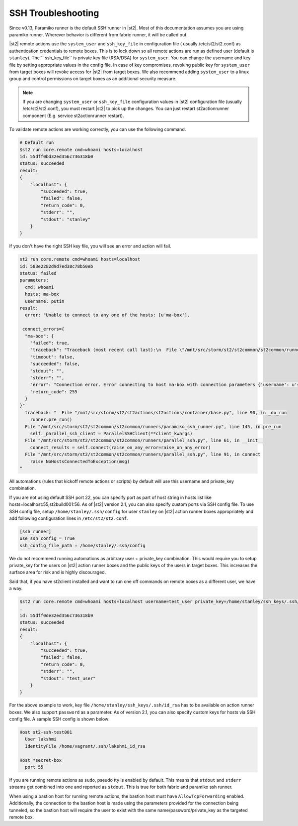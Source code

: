 SSH Troubleshooting
===================

Since v0.13, Paramiko runner is the default SSH runner in |st2|. Most of this
documentation assumes you are using paramiko runner. Wherever behavior is different from
fabric runner, it will be called out.

|st2| remote actions use the ``system_user`` and ``ssh_key_file`` in configuration file (
usually /etc/st2/st2.conf) as authentication credentials to remote boxes. This is to lock
down so all remote actions are run as defined user (default is ``stanley``). The ``
ssh_key_file`` is private key file (RSA/DSA) for ``system_user``. You can change the
username and key file by setting appropriate values in the config file. In case of key
compromises, revoking public key for ``system_user`` from target boxes will revoke access
for |st2| from target boxes. We also recommend adding ``system_user`` to a linux group and
control permissions on target boxes as an additional security measure.

.. note::

    If you are changing ``system_user`` or ``ssh_key_file`` configuration values in |st2|
    configuration file (usually /etc/st2/st2.conf), you must restart |st2| to pick up the
    changes. You can just restart st2actionrunner component (E.g. service st2actionrunner restart).

To validate remote actions are working correctly, you can use the following command.

.. code-block:: bash

    # Default run
    $st2 run core.remote cmd=whoami hosts=localhost
    id: 55dff0bd32ed356c736318b0
    status: succeeded
    result:
    {
        "localhost": {
            "succeeded": true,
            "failed": false,
            "return_code": 0,
            "stderr": "",
            "stdout": "stanley"
        }
    }

If you don't have the right SSH key file, you will see an error and action will fail.

.. code-block:: bash

    st2 run core.remote cmd=whoami hosts=localhost
    id: 583e2282d9d7ed38c78b50eb
    status: failed
    parameters:
      cmd: whoami
      hosts: ma-box
      username: putin
    result:
      error: "Unable to connect to any one of the hosts: [u'ma-box'].

     connect_errors={
      "ma-box": {
        "failed": true,
        "traceback": "Traceback (most recent call last):\n  File \"/mnt/src/storm/st2/st2common/st2common/runners/parallel_ssh.py\", line 243, in _connect\n    client.connect()\n  File \"/mnt/src/storm/st2/st2common/st2common/runners/paramiko_ssh.py\", line 138, in connect\n    self.client = self._connect(host=self.hostname, socket=self.bastion_socket)\n  File \"/mnt/src/storm/st2/st2common/st2common/runners/paramiko_ssh.py\", line 634, in _connect\n    raise SSHException(msg)\nSSHException: Error connecting to host ma-box with connection parameters {'username': u'putin', 'key_filename': '/home/stanley/.ssh/id_rsa', 'allow_agent': False, 'hostname': u'ma-box', 'look_for_keys': False, 'timeout': 60, 'port': 22}.Paramiko error: not a valid EC private key file.\n",
        "timeout": false,
        "succeeded": false,
        "stdout": "",
        "stderr": "",
        "error": "Connection error. Error connecting to host ma-box with connection parameters {'username': u'stanley', 'key_filename': '/home/stanley/.ssh/id_rsa', 'allow_agent': False, 'hostname': u'ma-box', 'look_for_keys': False, 'timeout': 60, 'port': 22}.Paramiko error: not a valid EC private key file.",
        "return_code": 255
      }
    }"
      traceback: "  File "/mnt/src/storm/st2/st2actions/st2actions/container/base.py", line 90, in _do_run
        runner.pre_run()
      File "/mnt/src/storm/st2/st2common/st2common/runners/paramiko_ssh_runner.py", line 145, in pre_run
        self._parallel_ssh_client = ParallelSSHClient(**client_kwargs)
      File "/mnt/src/storm/st2/st2common/st2common/runners/parallel_ssh.py", line 61, in __init__
        connect_results = self.connect(raise_on_any_error=raise_on_any_error)
      File "/mnt/src/storm/st2/st2common/st2common/runners/parallel_ssh.py", line 91, in connect
        raise NoHostsConnectedToException(msg)
    "

All automations (rules that kickoff remote actions or scripts) by default will use this
username and private_key combination.

If you are not using default SSH port 22, you can specify port as part of host string in hosts
list like hosts=localhost:55,st2build001:56. As of |st2| version 2.1, you can also specify
custom ports via SSH config file. To use SSH config file, setup ``/home/stanley/.ssh/config`` for
user ``stanley`` on |st2| action runner boxes appropriately and add
following configuration lines in ``/etc/st2/st2.conf``.

.. code-block:: ini

    [ssh_runner]
    use_ssh_config = True
    ssh_config_file_path = /home/stanley/.ssh/config

We do not recommend running automations as arbitrary user + private_key combination. This
would require you to setup private_key for the users on |st2| action runner boxes and
the public keys of the users in target boxes. This increases the surface area for risk and
is highly discouraged.

Said that, if you have st2client installed and want to run one off commands on remote
boxes as a different user, we have a way.

.. code-block:: bash

    $st2 run core.remote cmd=whoami hosts=localhost username=test_user private_key=/home/stanley/ssh_keys/.ssh/id_rsa
    .
    id: 55dff0de32ed356c736318b9
    status: succeeded
    result:
    {
        "localhost": {
            "succeeded": true,
            "failed": false,
            "return_code": 0,
            "stderr": "",
            "stdout": "test_user"
        }
    }

For the above example to work, key file ``/home/stanley/ssh_keys/.ssh/id_rsa`` has to be available
on action runner boxes. We also support ``password`` as a parameter. As of version 2.1, you
can also specify custom keys for hosts via SSH config file. A sample SSH config is shown below:

.. code-block:: ini

    Host st2-ssh-test001
      User lakshmi
      IdentityFile /home/vagrant/.ssh/lakshmi_id_rsa

    Host *secret-box
      port 55

If you are running remote actions as ``sudo``, pseudo tty is enabled by default. This means
that ``stdout`` and ``stderr`` streams get combined into one and reported as ``stdout``. This
is true for both fabric and paramiko ssh runner.

When using a bastion host for running remote actions, the bastion host must have ``AllowTcpForwarding``
enabled. Additionally, the connection to the bastion host is made using the parameters provided for
the connection being tunneled, so the bastion host will require the user to exist with the same
name/password/private_key as the targeted remote box.
